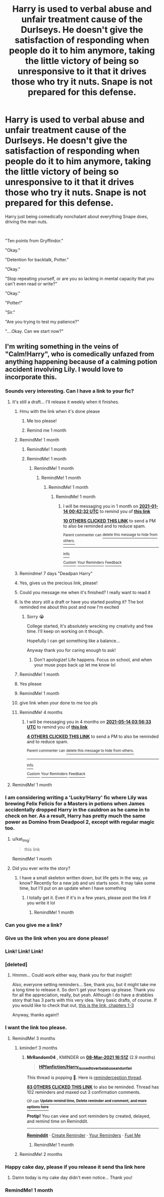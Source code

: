 #+TITLE: Harry is used to verbal abuse and unfair treatment cause of the Durlseys. He doesn't give the satisfaction of responding when people do it to him anymore, taking the little victory of being so unresponsive to it that it drives those who try it nuts. Snape is not prepared for this defense.

* Harry is used to verbal abuse and unfair treatment cause of the Durlseys. He doesn't give the satisfaction of responding when people do it to him anymore, taking the little victory of being so unresponsive to it that it drives those who try it nuts. Snape is not prepared for this defense.
:PROPERTIES:
:Author: SonnieCelanna
:Score: 619
:DateUnix: 1607401467.0
:DateShort: 2020-Dec-08
:FlairText: Prompt
:END:
Harry just being comedically nonchalant about everything Snape does, driving the man nuts.

​

"Ten points from Gryffindor."

"Okay."

"Detention for backtalk, Potter."

"Okay."

"Stop repeating yourself, or are you so lacking in mental capacity that you can't even read or write?"

"Okay."

"Potter!"

"Sir."

"Are you trying to test my patience?"

"....Okay. Can we start now?"


** I'm writing something in the veins of "Calm!Harry", who is comedically unfazed from anything happening because of a calming potion accident involving Lily. I would love to incorporate this.
:PROPERTIES:
:Author: Taarabdh
:Score: 223
:DateUnix: 1607428640.0
:DateShort: 2020-Dec-08
:END:

*** Sounds very interesting. Can I have a link to your fic?
:PROPERTIES:
:Author: simfriek
:Score: 54
:DateUnix: 1607430933.0
:DateShort: 2020-Dec-08
:END:

**** It's still a draft... I'll release it weekly when it finishes.
:PROPERTIES:
:Author: Taarabdh
:Score: 75
:DateUnix: 1607432515.0
:DateShort: 2020-Dec-08
:END:

***** Hmu with the link when it's done please
:PROPERTIES:
:Author: Golurke
:Score: 32
:DateUnix: 1607441818.0
:DateShort: 2020-Dec-08
:END:

****** Me too please!
:PROPERTIES:
:Author: Just_a_Lurker2
:Score: 10
:DateUnix: 1607451373.0
:DateShort: 2020-Dec-08
:END:


****** Remind me 1 month
:PROPERTIES:
:Author: Golurke
:Score: 3
:DateUnix: 1607912926.0
:DateShort: 2020-Dec-14
:END:


***** RemindMe! 1 month
:PROPERTIES:
:Author: scarletproject
:Score: 10
:DateUnix: 1607448456.0
:DateShort: 2020-Dec-08
:END:

****** RemindMe! 1 month
:PROPERTIES:
:Author: ImT0TALLYserious
:Score: 3
:DateUnix: 1607450026.0
:DateShort: 2020-Dec-08
:END:


****** RemindMe! 1 month
:PROPERTIES:
:Author: -dagmar-123123
:Score: 3
:DateUnix: 1607450193.0
:DateShort: 2020-Dec-08
:END:

******* RemindMe! 1 month
:PROPERTIES:
:Score: 1
:DateUnix: 1607451467.0
:DateShort: 2020-Dec-08
:END:

******** RemindMe! 1 month
:PROPERTIES:
:Author: kat_tmg
:Score: 3
:DateUnix: 1607486237.0
:DateShort: 2020-Dec-09
:END:

********* RemindMe! 1 month
:PROPERTIES:
:Author: TheRealArrowFX
:Score: 3
:DateUnix: 1607654407.0
:DateShort: 2020-Dec-11
:END:

********** RemindMe! 1 month
:PROPERTIES:
:Author: SerratedTomb
:Score: 3
:DateUnix: 1607906552.0
:DateShort: 2020-Dec-14
:END:

*********** I will be messaging you in 1 month on [[http://www.wolframalpha.com/input/?i=2021-01-14%2000:42:32%20UTC%20To%20Local%20Time][*2021-01-14 00:42:32 UTC*]] to remind you of [[https://np.reddit.com/r/HPfanfiction/comments/k8xclv/harry_is_used_to_verbal_abuse_and_unfair/gfrfy8i/?context=3][*this link*]]

[[https://np.reddit.com/message/compose/?to=RemindMeBot&subject=Reminder&message=%5Bhttps%3A%2F%2Fwww.reddit.com%2Fr%2FHPfanfiction%2Fcomments%2Fk8xclv%2Fharry_is_used_to_verbal_abuse_and_unfair%2Fgfrfy8i%2F%5D%0A%0ARemindMe%21%202021-01-14%2000%3A42%3A32%20UTC][*10 OTHERS CLICKED THIS LINK*]] to send a PM to also be reminded and to reduce spam.

^{Parent commenter can} [[https://np.reddit.com/message/compose/?to=RemindMeBot&subject=Delete%20Comment&message=Delete%21%20k8xclv][^{delete this message to hide from others.}]]

--------------

[[https://np.reddit.com/r/RemindMeBot/comments/e1bko7/remindmebot_info_v21/][^{Info}]]

[[https://np.reddit.com/message/compose/?to=RemindMeBot&subject=Reminder&message=%5BLink%20or%20message%20inside%20square%20brackets%5D%0A%0ARemindMe%21%20Time%20period%20here][^{Custom}]]
[[https://np.reddit.com/message/compose/?to=RemindMeBot&subject=List%20Of%20Reminders&message=MyReminders%21][^{Your Reminders}]]
[[https://np.reddit.com/message/compose/?to=Watchful1&subject=RemindMeBot%20Feedback][^{Feedback}]]
:PROPERTIES:
:Author: RemindMeBot
:Score: 2
:DateUnix: 1607906586.0
:DateShort: 2020-Dec-14
:END:


***** Remindme! 7 days "Deadpan Harry"
:PROPERTIES:
:Author: IrishQueenFan
:Score: 7
:DateUnix: 1607451569.0
:DateShort: 2020-Dec-08
:END:


***** Yes, gives us the precious link, please!
:PROPERTIES:
:Author: SuperBigMac
:Score: 5
:DateUnix: 1607475427.0
:DateShort: 2020-Dec-09
:END:


***** Could you message me when it's finished? I really want to read it
:PROPERTIES:
:Author: ImT0TALLYserious
:Score: 5
:DateUnix: 1610129351.0
:DateShort: 2021-Jan-08
:END:


***** Is the story still a draft or have you started posting it? The bot reminded me about this post and now I'm excited
:PROPERTIES:
:Author: kmjeanne
:Score: 6
:DateUnix: 1612824416.0
:DateShort: 2021-Feb-09
:END:

****** Sorry 😭

College started, It's absolutely wrecking my creativity and free time. I'll keep on working on it though.

Hopefully I can get something like a balance...

Anyway thank you for caring enough to ask!
:PROPERTIES:
:Author: Taarabdh
:Score: 9
:DateUnix: 1612840513.0
:DateShort: 2021-Feb-09
:END:

******* Don't apologize! Life happens. Focus on school, and when your muse pops back up let me know lol
:PROPERTIES:
:Author: kmjeanne
:Score: 7
:DateUnix: 1612840820.0
:DateShort: 2021-Feb-09
:END:


***** RemindMe! 1 month
:PROPERTIES:
:Author: LilyEllie1980
:Score: 3
:DateUnix: 1607561051.0
:DateShort: 2020-Dec-10
:END:


***** Yes please
:PROPERTIES:
:Author: ongie_piichi
:Score: 3
:DateUnix: 1607653415.0
:DateShort: 2020-Dec-11
:END:


***** RemindMe! 1 month
:PROPERTIES:
:Author: lumosmaximars
:Score: 3
:DateUnix: 1607732815.0
:DateShort: 2020-Dec-12
:END:


***** give link when your done to me too pls
:PROPERTIES:
:Author: AdAutomatic1442
:Score: 3
:DateUnix: 1609998532.0
:DateShort: 2021-Jan-07
:END:


***** RemindMe! 4 months
:PROPERTIES:
:Author: lumosmaximars
:Score: 3
:DateUnix: 1610596593.0
:DateShort: 2021-Jan-14
:END:

****** I will be messaging you in 4 months on [[http://www.wolframalpha.com/input/?i=2021-05-14%2003:56:33%20UTC%20To%20Local%20Time][*2021-05-14 03:56:33 UTC*]] to remind you of [[https://www.reddit.com/r/HPfanfiction/comments/k8xclv/harry_is_used_to_verbal_abuse_and_unfair/gj6yti2/?context=3][*this link*]]

[[https://www.reddit.com/message/compose/?to=RemindMeBot&subject=Reminder&message=%5Bhttps%3A%2F%2Fwww.reddit.com%2Fr%2FHPfanfiction%2Fcomments%2Fk8xclv%2Fharry_is_used_to_verbal_abuse_and_unfair%2Fgj6yti2%2F%5D%0A%0ARemindMe%21%202021-05-14%2003%3A56%3A33%20UTC][*4 OTHERS CLICKED THIS LINK*]] to send a PM to also be reminded and to reduce spam.

^{Parent commenter can} [[https://www.reddit.com/message/compose/?to=RemindMeBot&subject=Delete%20Comment&message=Delete%21%20k8xclv][^{delete this message to hide from others.}]]

--------------

[[https://www.reddit.com/r/RemindMeBot/comments/e1bko7/remindmebot_info_v21/][^{Info}]]

[[https://www.reddit.com/message/compose/?to=RemindMeBot&subject=Reminder&message=%5BLink%20or%20message%20inside%20square%20brackets%5D%0A%0ARemindMe%21%20Time%20period%20here][^{Custom}]]
[[https://www.reddit.com/message/compose/?to=RemindMeBot&subject=List%20Of%20Reminders&message=MyReminders%21][^{Your Reminders}]]
[[https://www.reddit.com/message/compose/?to=Watchful1&subject=RemindMeBot%20Feedback][^{Feedback}]]
:PROPERTIES:
:Author: RemindMeBot
:Score: 3
:DateUnix: 1610601525.0
:DateShort: 2021-Jan-14
:END:


**** RemindMe! 1 month
:PROPERTIES:
:Author: Wooden-Ad4378
:Score: 3
:DateUnix: 1607459175.0
:DateShort: 2020-Dec-08
:END:


*** I am considering writing a 'Lucky!Harry' fic where Lily was brewing Felix Felicis for a Masters in potions when James accidentally dropped Harry in the cauldron as he came in to check on her. As a result, Harry has pretty much the same power as Domino from Deadpool 2, except with regular magic too.
:PROPERTIES:
:Author: Puzzled-You
:Score: 21
:DateUnix: 1607517950.0
:DateShort: 2020-Dec-09
:END:

**** u/kat_tmg:
#+begin_quote
  this link
#+end_quote

RemindMe! 1 month
:PROPERTIES:
:Author: kat_tmg
:Score: 3
:DateUnix: 1612482739.0
:DateShort: 2021-Feb-05
:END:


**** Did you ever write the story?
:PROPERTIES:
:Author: kmjeanne
:Score: 3
:DateUnix: 1612824437.0
:DateShort: 2021-Feb-09
:END:

***** I have a small skeleton written down, but life gets in the way, ya know? Recently for a new job and uni starts soon. It may take some time, but I'll put on an update when I have something
:PROPERTIES:
:Author: Puzzled-You
:Score: 4
:DateUnix: 1612836522.0
:DateShort: 2021-Feb-09
:END:

****** I totally get it. Even if it's in a few years, please post the link if you write it lol
:PROPERTIES:
:Author: kmjeanne
:Score: 3
:DateUnix: 1612839755.0
:DateShort: 2021-Feb-09
:END:

******* RemindMe! 1 month
:PROPERTIES:
:Author: AutumnEnchantress_
:Score: 3
:DateUnix: 1613085026.0
:DateShort: 2021-Feb-12
:END:


*** Can you give me a link?
:PROPERTIES:
:Author: call_me_mistress99
:Score: 12
:DateUnix: 1607430975.0
:DateShort: 2020-Dec-08
:END:


*** Give us the link when you are done please!
:PROPERTIES:
:Author: juststeph25
:Score: 10
:DateUnix: 1607432219.0
:DateShort: 2020-Dec-08
:END:


*** Link! Link! Link!
:PROPERTIES:
:Author: LiberalCouchPotato
:Score: 10
:DateUnix: 1607435946.0
:DateShort: 2020-Dec-08
:END:


*** [deleted]
:PROPERTIES:
:Score: 11
:DateUnix: 1607477517.0
:DateShort: 2020-Dec-09
:END:

**** Hmmm... Could work either way, thank you for that insight!!

Also, everyone setting reminders... See, thank you, but it might take me a long time to release it. So don't get your hopes up please. Thank you for all the appreciation, really, but yeah. Although I do have a drabbles story that has 3 parts with this very idea. Very basic drafts, of course. If you would like to check that out, [[https://www.fanfiction.net/s/13068827][this is the link, chapters 1-3]]

Anyway, thanks again!!
:PROPERTIES:
:Author: Taarabdh
:Score: 5
:DateUnix: 1607495905.0
:DateShort: 2020-Dec-09
:END:


*** I want the link too please.
:PROPERTIES:
:Author: SakuraLightEmpress
:Score: 4
:DateUnix: 1607443462.0
:DateShort: 2020-Dec-08
:END:

**** RemindMe! 3 months
:PROPERTIES:
:Author: mediwitch
:Score: 3
:DateUnix: 1607444400.0
:DateShort: 2020-Dec-08
:END:

***** kminder! 3 months
:PROPERTIES:
:Author: MrRandom04
:Score: 6
:DateUnix: 1607446263.0
:DateShort: 2020-Dec-08
:END:

****** *MrRandom04* , KMINDER on [[https://www.reminddit.com/time?dt=2021-03-08%2016:51:03&reminder_id=879bb6d5e65b4ca1a1ed091d26af080c&subreddit=HPfanfiction][*08-Mar-2021 16:51Z*]] (2.9 months)

#+begin_quote
  [[/r/HPfanfiction/comments/k8xclv/harry_is_used_to_verbal_abuse_and_unfair/gf2h48a/?context=3][*HPfanfiction/Harry_is_used_to_verbal_abuse_and_unfair*]]
#+end_quote

This thread is popping 🍿. Here is [[https://np.reddit.com/r/RemindditReminders/comments/k9905h/HPfanfiction:%20Harry_is_used_to_verbal_abuse_and_unfair][reminderception thread]].

[[https://reddit.com/message/compose/?to=remindditbot&subject=Reminder%20from%20Link&message=your_message%0Akminder%202021-03-08T16%3A51%3A03%0A%0A%0A%0A---Server%20settings%20below.%20Do%20not%20change---%0A%0Apermalink%21%20%2Fr%2FHPfanfiction%2Fcomments%2Fk8xclv%2Fharry_is_used_to_verbal_abuse_and_unfair%2Fgf2h48a%2F][*83 OTHERS CLICKED THIS LINK*]] to also be reminded. Thread has 102 reminders and maxed out 3 confirmation comments.

^{OP can} [[https://www.reminddit.com/time?dt=2021-03-08%2016:51:03&reminder_id=879bb6d5e65b4ca1a1ed091d26af080c&subreddit=HPfanfiction][^{*Update remind time, Delete reminder and comment, and more options here*}]]

*Protip!* You can view and sort reminders by created, delayed, and remind time on Reminddit.

--------------

[[https://www.reminddit.com][*Reminddit*]] · [[https://reddit.com/message/compose/?to=remindditbot&subject=Reminder&message=your_message%0A%0Akminder%20time_or_time_from_now][Create Reminder]] · [[https://reddit.com/message/compose/?to=remindditbot&subject=List%20Of%20Reminders&message=listReminders%21][Your Reminders]] · [[https://paypal.me/reminddit][Fuel Me]]
:PROPERTIES:
:Author: remindditbot
:Score: 6
:DateUnix: 1607447478.0
:DateShort: 2020-Dec-08
:END:

******* RemindMe! 1 month
:PROPERTIES:
:Author: anonymous2662628823
:Score: 1
:DateUnix: 1607454229.0
:DateShort: 2020-Dec-08
:END:


***** RemindMe! 2 months
:PROPERTIES:
:Author: kmjeanne
:Score: 2
:DateUnix: 1607447039.0
:DateShort: 2020-Dec-08
:END:


*** Happy cake day, please if you release it send tha link here
:PROPERTIES:
:Author: Marcy1101
:Score: 3
:DateUnix: 1607509748.0
:DateShort: 2020-Dec-09
:END:

**** Damn today is my cake day didn't even notice... Thank you!
:PROPERTIES:
:Author: Taarabdh
:Score: 3
:DateUnix: 1607516324.0
:DateShort: 2020-Dec-09
:END:


*** RemindMe! 1 month
:PROPERTIES:
:Author: scb1315
:Score: 2
:DateUnix: 1607479826.0
:DateShort: 2020-Dec-09
:END:


*** RemindMe! 1 month
:PROPERTIES:
:Author: HiroWW2
:Score: 2
:DateUnix: 1607482464.0
:DateShort: 2020-Dec-09
:END:


*** u/fireprincessawsomco:
#+begin_quote
  RemindMe! 1 month
#+end_quote
:PROPERTIES:
:Author: fireprincessawsomco
:Score: 2
:DateUnix: 1607622678.0
:DateShort: 2020-Dec-10
:END:


*** Can i get a link?
:PROPERTIES:
:Author: I-havethehigh-ground
:Score: 2
:DateUnix: 1612839603.0
:DateShort: 2021-Feb-09
:END:


*** Kminder! 14 days
:PROPERTIES:
:Author: LeadingBaron
:Score: 1
:DateUnix: 1607458354.0
:DateShort: 2020-Dec-08
:END:

**** *LeadingBaron*, kminder in *2 weeks* on [[https://www.reminddit.com/time?dt=2020-12-22%2020:12:34Z&reminder_id=00e4af797b1c47ac900e3a6650166588&subreddit=HPfanfiction][*2020-12-22 20:12:34Z*]]

#+begin_quote
  [[/r/HPfanfiction/comments/k8xclv/harry_is_used_to_verbal_abuse_and_unfair/gf37f1d/?context=3][*r/HPfanfiction: Harry_is_used_to_verbal_abuse_and_unfair#2*]]
#+end_quote

This thread is popping 🍿. Here is [[https://np.reddit.com/r/RemindditReminders/comments/k9905h/HPfanfiction:%20Harry_is_used_to_verbal_abuse_and_unfair][reminderception thread]].

[[https://reddit.com/message/compose/?to=remindditbot&subject=Reminder%20from%20Link&message=your_message%0Akminder%202020-12-22T20%3A12%3A34%0A%0A%0A%0A---Server%20settings%20below.%20Do%20not%20change---%0A%0Apermalink%21%20%2Fr%2FHPfanfiction%2Fcomments%2Fk8xclv%2Fharry_is_used_to_verbal_abuse_and_unfair%2Fgf37f1d%2F][*12 OTHERS CLICKED THIS LINK*]] to also be reminded. Thread has 86 reminders and maxed out 3 confirmation comments.

^{OP can} [[https://www.reminddit.com/time?dt=2020-12-22%2020:12:34Z&reminder_id=00e4af797b1c47ac900e3a6650166588&subreddit=HPfanfiction][^{*Set timezone, Update remind time, and more options here*}]]

*Protip!* You can use random remind time 1 to 30 days from now by typing =kminder shit=. Cheers!

--------------

[[https://www.reminddit.com][*Reminddit*]] · [[https://reddit.com/message/compose/?to=remindditbot&subject=Reminder&message=your_message%0A%0Akminder%20time_or_time_from_now][Create Reminder]] · [[https://reddit.com/message/compose/?to=remindditbot&subject=List%20Of%20Reminders&message=listReminders%21][Your Reminders]] · [[https://paypal.me/reminddit][Donate]]
:PROPERTIES:
:Author: remindditbot
:Score: 1
:DateUnix: 1607462746.0
:DateShort: 2020-Dec-09
:END:


*** Remindme! 1 Month
:PROPERTIES:
:Author: FatalSans
:Score: 1
:DateUnix: 1618695716.0
:DateShort: 2021-Apr-18
:END:


** [deleted]
:PROPERTIES:
:Score: 304
:DateUnix: 1607410463.0
:DateShort: 2020-Dec-08
:END:

*** 10 points from Gryffindor for your cheek, Potter.

Okay.

Okay, /sir./

*So it goes, on and on..*

*Slytherin students enjoying the show and Gryffindor losing every point*

Albus Dumbledore comes in the middle of the class and awards 1000 points to Gryffindor.
:PROPERTIES:
:Author: GiganticBookworm
:Score: 209
:DateUnix: 1607415784.0
:DateShort: 2020-Dec-08
:END:

**** *Slytherin revolts against the unfairness
:PROPERTIES:
:Author: MajesticallyUnequal
:Score: 54
:DateUnix: 1607435922.0
:DateShort: 2020-Dec-08
:END:

***** So Dumbledore rewards them with points for such a demonstration of Griffindor spirit.
:PROPERTIES:
:Author: Lenrivk
:Score: 65
:DateUnix: 1607439687.0
:DateShort: 2020-Dec-08
:END:

****** Ravenclaw points out that this disincentivizes the houses from actually /studying/ at /school/ so Dumbles gives them another 1000. Hufflepuff doesn't do anything but gets 1000 anyway because they were there.
:PROPERTIES:
:Author: LMeire
:Score: 62
:DateUnix: 1607440929.0
:DateShort: 2020-Dec-08
:END:


*** this sentence always confuse me, is Harry misinterpreting Snape on purpose like Snape is calling him Sir. or is Harry asking if there is no need to call him sir?
:PROPERTIES:
:Author: GuestBadge
:Score: 22
:DateUnix: 1607441538.0
:DateShort: 2020-Dec-08
:END:

**** Definitely malicious misinterpretation.
:PROPERTIES:
:Author: asifbaig
:Score: 53
:DateUnix: 1607444627.0
:DateShort: 2020-Dec-08
:END:

***** Now that I read it again it seems so obvious.
:PROPERTIES:
:Author: GuestBadge
:Score: 10
:DateUnix: 1607447273.0
:DateShort: 2020-Dec-08
:END:


*** It's in the book lmfao not a "classic ole meme" if you ask me.
:PROPERTIES:
:Score: -1
:DateUnix: 1607451515.0
:DateShort: 2020-Dec-08
:END:

**** "Classic ole meme" comes from various things. So it can come from books as well.
:PROPERTIES:
:Author: NotSoSnarky
:Score: 5
:DateUnix: 1607456216.0
:DateShort: 2020-Dec-08
:END:

***** Not 100% sure how you got that buddy but ok sure.
:PROPERTIES:
:Score: -4
:DateUnix: 1607456697.0
:DateShort: 2020-Dec-08
:END:

****** A meme can be something as simple as "No need to call me Sir, Professor" You can add it to different stuff to make a reference to Harry Potter.
:PROPERTIES:
:Author: NotSoSnarky
:Score: 6
:DateUnix: 1607457127.0
:DateShort: 2020-Dec-08
:END:


** Harry is Chad.
:PROPERTIES:
:Author: streakermaximus
:Score: 83
:DateUnix: 1607402827.0
:DateShort: 2020-Dec-08
:END:

*** Chad?
:PROPERTIES:
:Author: HarryPotterIsAmazing
:Score: 19
:DateUnix: 1607407973.0
:DateShort: 2020-Dec-08
:END:

**** SNL character - [[https://www.youtube.com/watch?v=msaapeDvV5Y][here]]'s a recent one.
:PROPERTIES:
:Author: streakermaximus
:Score: 47
:DateUnix: 1607408448.0
:DateShort: 2020-Dec-08
:END:

***** Ohh wait that make more sense. Thanks!
:PROPERTIES:
:Author: HarryPotterIsAmazing
:Score: 20
:DateUnix: 1607408475.0
:DateShort: 2020-Dec-08
:END:


***** Where has this been all my life? Please tell me there are more!
:PROPERTIES:
:Author: asifbaig
:Score: 7
:DateUnix: 1607444895.0
:DateShort: 2020-Dec-08
:END:

****** There's like 9 of them. Just search - SNL Chad
:PROPERTIES:
:Author: streakermaximus
:Score: 3
:DateUnix: 1607445262.0
:DateShort: 2020-Dec-08
:END:

******* Already watching Every Chad Ever Part 2! :-D
:PROPERTIES:
:Author: asifbaig
:Score: 4
:DateUnix: 1607446348.0
:DateShort: 2020-Dec-08
:END:


*** Ha ha I'd love to read that one... Like the Narnia one.

Harry swinging around the sword of griffindor like it's his penis and giggling.
:PROPERTIES:
:Author: berkeleyjake
:Score: 5
:DateUnix: 1607472822.0
:DateShort: 2020-Dec-09
:END:


** If Snape not managing to terrify a perpetually calm student is what you want to read I cannot pass by this post without recommending the following gem: linkffn(11923164)

[[https://m.fanfiction.net/s/11923164/1/I-Know-Not-and-I-Cannot-Know-Yet-I-Live-and-I-Love]] Warning, you may cry.
:PROPERTIES:
:Author: bleeb90
:Score: 31
:DateUnix: 1607449878.0
:DateShort: 2020-Dec-08
:END:

*** You gotta give people a heads up when recc'ing that fic! It's amazing but it also makes me cry every time I read it.
:PROPERTIES:
:Author: Reguluscalendula
:Score: 11
:DateUnix: 1607458060.0
:DateShort: 2020-Dec-08
:END:


*** That made me cry...
:PROPERTIES:
:Author: LucilleLemon
:Score: 5
:DateUnix: 1607458337.0
:DateShort: 2020-Dec-08
:END:


*** Aw damn, thanks for making me cry. ಥ_ಥ
:PROPERTIES:
:Author: MsRelm
:Score: 5
:DateUnix: 1607455073.0
:DateShort: 2020-Dec-08
:END:


*** I cannot accept that fic.
:PROPERTIES:
:Author: ashwathr
:Score: 4
:DateUnix: 1607475769.0
:DateShort: 2020-Dec-09
:END:

**** Why? I despise canon Severus, but here someone writes him with canon events, and somewhat redeemable qualities.

The end scene with Harry & Luna makes it stronger, imho: yes Snape was an unmigated jackass to everyone else, but Luna found his one soft spot and set up camp over there.
:PROPERTIES:
:Author: bleeb90
:Score: 5
:DateUnix: 1607499437.0
:DateShort: 2020-Dec-09
:END:


*** I'm crying a lot here lately anyway, would you mind telling me why I'll cry before I decide if I want to?
:PROPERTIES:
:Author: GitPuk
:Score: 4
:DateUnix: 1607477583.0
:DateShort: 2020-Dec-09
:END:

**** Because the writer has a beautiful case of Severitus and I might even call this fic a character study. It's over the course of book 2 till the end of 7, and in this one Snape's character grows and develops as he pays close attention to his student Luna.

It still follows canon though so Snape has to deal with having killed Dumbledore and being a headmaster of Hogwarts and the news of Luna's kidnapping.

Tbh, my tearducts only ever work when I am close to my monthlies and if I want to keep dry eyes that week I'd probably skip it as a precaution.

Tldr; Snape is a prickely hedgehog that slowly unfurls and shows his soft belly in response to Luna's unwavering kindness.
:PROPERTIES:
:Author: bleeb90
:Score: 3
:DateUnix: 1607499060.0
:DateShort: 2020-Dec-09
:END:


*** Your thing doesn't work srry
:PROPERTIES:
:Author: Just_a_Lurker2
:Score: 3
:DateUnix: 1607451553.0
:DateShort: 2020-Dec-08
:END:

**** I just don't get that bot.
:PROPERTIES:
:Author: bleeb90
:Score: 2
:DateUnix: 1607451721.0
:DateShort: 2020-Dec-08
:END:

***** I agree the bot is weird
:PROPERTIES:
:Author: HELLOOOOOOooooot
:Score: 3
:DateUnix: 1607456558.0
:DateShort: 2020-Dec-08
:END:


*** Wow, that was great. Thanks for the recommendation.
:PROPERTIES:
:Author: BasiliskSlayer1980
:Score: 3
:DateUnix: 1607464090.0
:DateShort: 2020-Dec-09
:END:

**** I immediately thought about this fic when reading this prompt. And it is definitely the kind of fic I believe more people should read.
:PROPERTIES:
:Author: bleeb90
:Score: 2
:DateUnix: 1607467837.0
:DateShort: 2020-Dec-09
:END:


*** My mom didn't sign the permission slip for this feel trip.
:PROPERTIES:
:Author: Crazylittleloon
:Score: 2
:DateUnix: 1609110029.0
:DateShort: 2020-Dec-28
:END:


** I think I'm in love...

Remindme! 5 days “FUCKING LOVE”
:PROPERTIES:
:Author: HarryPotterIsAmazing
:Score: 10
:DateUnix: 1607407782.0
:DateShort: 2020-Dec-08
:END:

*** I will be messaging you in 5 days on [[http://www.wolframalpha.com/input/?i=2020-12-13%2006:09:42%20UTC%20To%20Local%20Time][*2020-12-13 06:09:42 UTC*]] to remind you of [[https://np.reddit.com/r/HPfanfiction/comments/k8xclv/harry_is_used_to_verbal_abuse_and_unfair/gf12j7y/?context=3][*this link*]]

[[https://np.reddit.com/message/compose/?to=RemindMeBot&subject=Reminder&message=%5Bhttps%3A%2F%2Fwww.reddit.com%2Fr%2FHPfanfiction%2Fcomments%2Fk8xclv%2Fharry_is_used_to_verbal_abuse_and_unfair%2Fgf12j7y%2F%5D%0A%0ARemindMe%21%202020-12-13%2006%3A09%3A42%20UTC][*50 OTHERS CLICKED THIS LINK*]] to send a PM to also be reminded and to reduce spam.

^{Parent commenter can} [[https://np.reddit.com/message/compose/?to=RemindMeBot&subject=Delete%20Comment&message=Delete%21%20k8xclv][^{delete this message to hide from others.}]]

--------------

[[https://np.reddit.com/r/RemindMeBot/comments/e1bko7/remindmebot_info_v21/][^{Info}]]

[[https://np.reddit.com/message/compose/?to=RemindMeBot&subject=Reminder&message=%5BLink%20or%20message%20inside%20square%20brackets%5D%0A%0ARemindMe%21%20Time%20period%20here][^{Custom}]]
[[https://np.reddit.com/message/compose/?to=RemindMeBot&subject=List%20Of%20Reminders&message=MyReminders%21][^{Your Reminders}]]
[[https://np.reddit.com/message/compose/?to=Watchful1&subject=RemindMeBot%20Feedback][^{Feedback}]]
:PROPERTIES:
:Author: RemindMeBot
:Score: 5
:DateUnix: 1607407806.0
:DateShort: 2020-Dec-08
:END:


*** How do you get that bot?
:PROPERTIES:
:Author: IrishQueenFan
:Score: 2
:DateUnix: 1607446191.0
:DateShort: 2020-Dec-08
:END:

**** Say remind me! No space, and then the amount of time you want, right afterwards, Like 5 days.
:PROPERTIES:
:Author: HarryPotterIsAmazing
:Score: 4
:DateUnix: 1607446265.0
:DateShort: 2020-Dec-08
:END:


** If anyone knows fics like this please let me know
:PROPERTIES:
:Author: AboutToStepOnASnake
:Score: 4
:DateUnix: 1607450300.0
:DateShort: 2020-Dec-08
:END:

*** Me too!

But also check out Harry the Hufflepuff. It's not exactly that but he also doesn't care.
:PROPERTIES:
:Author: YuliyaKar
:Score: 4
:DateUnix: 1607457290.0
:DateShort: 2020-Dec-08
:END:

**** Okay I definitely will
:PROPERTIES:
:Author: AboutToStepOnASnake
:Score: 2
:DateUnix: 1607466885.0
:DateShort: 2020-Dec-09
:END:


** RemindMe!(3 months)
:PROPERTIES:
:Author: QuirkyPuff
:Score: 2
:DateUnix: 1608698102.0
:DateShort: 2020-Dec-23
:END:


** !redditGalleon

RemindMe! 5 Days
:PROPERTIES:
:Author: Hadrian_Potter
:Score: 1
:DateUnix: 1607416561.0
:DateShort: 2020-Dec-08
:END:


** I need this

Remind me in 5 days
:PROPERTIES:
:Author: Golurke
:Score: 1
:DateUnix: 1607441738.0
:DateShort: 2020-Dec-08
:END:


** RemindMe! 3 months
:PROPERTIES:
:Author: Im-Bleira
:Score: 1
:DateUnix: 1607452604.0
:DateShort: 2020-Dec-08
:END:


** Remindme! 1 week
:PROPERTIES:
:Author: Snoo_89200
:Score: 1
:DateUnix: 1607468732.0
:DateShort: 2020-Dec-09
:END:


** Kminder! 14 days
:PROPERTIES:
:Author: harrypotterfan10
:Score: 1
:DateUnix: 1607479806.0
:DateShort: 2020-Dec-09
:END:

*** *harrypotterfan10* , kminder in *2 weeks* on [[https://www.reminddit.com/time?dt=2020-12-23%2002:10:06Z&reminder_id=df6833f16adc480f857017528e4e8d16&subreddit=HPfanfiction][*2020-12-23 02:10:06Z*]]

#+begin_quote
  [[/r/HPfanfiction/comments/k8xclv/harry_is_used_to_verbal_abuse_and_unfair/gf4hr2q/?context=3][*r/HPfanfiction: Harry_is_used_to_verbal_abuse_and_unfair#3*]]
#+end_quote

This thread is popping 🍿. Here is [[https://np.reddit.com/r/RemindditReminders/comments/k9905h/HPfanfiction:%20Harry_is_used_to_verbal_abuse_and_unfair][reminderception thread]].

[[https://reddit.com/message/compose/?to=remindditbot&subject=Reminder%20from%20Link&message=your_message%0Akminder%202020-12-23T02%3A10%3A06%0A%0A%0A%0A---Server%20settings%20below.%20Do%20not%20change---%0A%0Apermalink%21%20%2Fr%2FHPfanfiction%2Fcomments%2Fk8xclv%2Fharry_is_used_to_verbal_abuse_and_unfair%2Fgf4hr2q%2F][*1 OTHER CLICKED THIS LINK*]] to also be reminded. Thread has 88 reminders and maxed out 3 confirmation comments.

^{OP can} [[https://www.reminddit.com/time?dt=2020-12-23%2002:10:06Z&reminder_id=df6833f16adc480f857017528e4e8d16&subreddit=HPfanfiction][^{*Delete reminder and comment, Delete comment, and more options here*}]]

*Protip!* I have a head on Reddit and an ass on [[https://twitter.com/remindditbot][Twitter]]

--------------

[[https://www.reminddit.com][*Reminddit*]] · [[https://reddit.com/message/compose/?to=remindditbot&subject=Reminder&message=your_message%0A%0Akminder%20time_or_time_from_now][Create Reminder]] · [[https://reddit.com/message/compose/?to=remindditbot&subject=List%20Of%20Reminders&message=listReminders%21][Your Reminders]] · [[https://paypal.me/reminddit][Donate]]
:PROPERTIES:
:Author: remindditbot
:Score: 1
:DateUnix: 1607487282.0
:DateShort: 2020-Dec-09
:END:


** RemindMe! 1 month
:PROPERTIES:
:Author: captain_Bubbles-
:Score: 1
:DateUnix: 1607489527.0
:DateShort: 2020-Dec-09
:END:


** Yo what is up with this dud it gain any traction
:PROPERTIES:
:Author: Golurke
:Score: 1
:DateUnix: 1616363883.0
:DateShort: 2021-Mar-22
:END:


** [deleted]
:PROPERTIES:
:Score: -67
:DateUnix: 1607411571.0
:DateShort: 2020-Dec-08
:END:

*** It's a prompt not a character analysis, canon Harry has a short temper that's why it's a fanfic prompt
:PROPERTIES:
:Author: neptu
:Score: 70
:DateUnix: 1607412548.0
:DateShort: 2020-Dec-08
:END:


*** It's a fanfiction prompt. Not a fact of canon.
:PROPERTIES:
:Author: Steffidovah
:Score: 14
:DateUnix: 1607426166.0
:DateShort: 2020-Dec-08
:END:


*** The prompt /gives/ the justification for Harry's personality change. It's [[/r/HPfanfiction]], not [[/r/HPcanon]].
:PROPERTIES:
:Author: PsiGuy60
:Score: 35
:DateUnix: 1607416511.0
:DateShort: 2020-Dec-08
:END:

**** Somebody used the same 'it's not [[/r/HPcanon][r/HPcanon]]' thing as me! I never thought I'd see the day!
:PROPERTIES:
:Author: Miqdad_Suleman
:Score: 17
:DateUnix: 1607430994.0
:DateShort: 2020-Dec-08
:END:

***** There's an HP Canon?
:PROPERTIES:
:Author: Sefera17
:Score: 3
:DateUnix: 1607461983.0
:DateShort: 2020-Dec-09
:END:

****** If you mean the subreddit, no. It's just something I said in a post where I complained about people saying 'canon does that just fine' in response to requests. If you mean actual canon...

^{yes} ^{but} ^{we} ^{don't} ^{talk} ^{about} ^{it}
:PROPERTIES:
:Author: Miqdad_Suleman
:Score: 3
:DateUnix: 1607462287.0
:DateShort: 2020-Dec-09
:END:

******* No, I thought for a second that the actual Harry Potter reddit page had canon specified after it.
:PROPERTIES:
:Author: Sefera17
:Score: 3
:DateUnix: 1607462658.0
:DateShort: 2020-Dec-09
:END:


******* Actually, I think someone /did/ make a [[/r/HPCanon]] subreddit as a joke.
:PROPERTIES:
:Author: PsiGuy60
:Score: 3
:DateUnix: 1607639620.0
:DateShort: 2020-Dec-11
:END:

******** No way!
:PROPERTIES:
:Author: Miqdad_Suleman
:Score: 2
:DateUnix: 1607806785.0
:DateShort: 2020-Dec-13
:END:


*** Yea, I'm always surprised that the Dursley's failed to beat that out of him, dispite the fact they had about ten years to do it.

Really, they're horrible child abusers, in both turns of the phrase.

They're horrible people for abusing a kid; and horrible /at/ abusing that kid.

..unless you choose to believe that the whole of the wizarding world, and even the letters, are a figment of Harry's imagination after being beaten over the head with a frying pan one too many times. In which case they're actually quite good at being horrible people.

#+begin_quote
  That was a joke. I was being sarcastic.
#+end_quote
:PROPERTIES:
:Author: Sefera17
:Score: 4
:DateUnix: 1607462148.0
:DateShort: 2020-Dec-09
:END:


*** I never understand why people feel the need to do this? It's fan fiction, not canon.
:PROPERTIES:
:Author: NotSoSnarky
:Score: 3
:DateUnix: 1607456289.0
:DateShort: 2020-Dec-08
:END:
